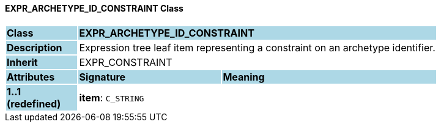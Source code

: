 ==== EXPR_ARCHETYPE_ID_CONSTRAINT Class

[cols="^1,2,3"]
|===
|*Class*
{set:cellbgcolor:lightblue}
2+^|*EXPR_ARCHETYPE_ID_CONSTRAINT*

|*Description*
{set:cellbgcolor:lightblue}
2+|Expression tree leaf item representing a constraint on an archetype identifier.
{set:cellbgcolor!}

|*Inherit*
{set:cellbgcolor:lightblue}
2+|EXPR_CONSTRAINT
{set:cellbgcolor!}

|*Attributes*
{set:cellbgcolor:lightblue}
^|*Signature*
^|*Meaning*

|*1..1 +
(redefined)*
{set:cellbgcolor:lightblue}
|*item*: `C_STRING`
{set:cellbgcolor!}
|
|===

